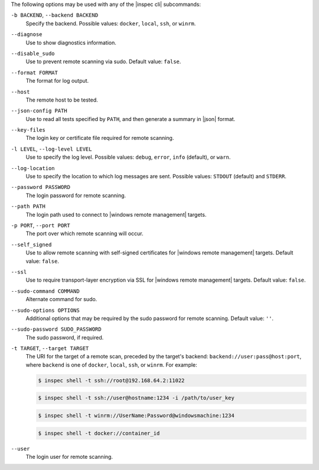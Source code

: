 .. The contents of this file may be included in multiple topics (using the includes directive).
.. The contents of this file should be modified in a way that preserves its ability to appear in multiple topics. 


The following options may be used with any of the |inspec cli| subcommands:

``-b BACKEND``, ``--backend BACKEND``
   Specify the backend. Possible values: ``docker``, ``local``, ``ssh``, or ``winrm``.

``--diagnose``
   Use to show diagnostics information.

``--disable_sudo``
   Use to prevent remote scanning via sudo. Default value: ``false``.

``--format FORMAT``
   The format for log output.

``--host``
   The remote host to be tested.

``--json-config PATH``
   Use to read all tests specified by ``PATH``, and then generate a summary in |json| format.

``--key-files``
   The login key or certificate file required for remote scanning.

``-l LEVEL``, ``--log-level LEVEL``
   Use to specify the log level. Possible values: ``debug``, ``error``, ``info`` (default), or ``warn``.

``--log-location``
   Use to specify the location to which log messages are sent. Possible values: ``STDOUT`` (default) and ``STDERR``.

``--password PASSWORD``
   The login password for remote scanning.

``--path PATH``
   The login path used to connect to |windows remote management| targets.

``-p PORT``, ``--port PORT``
   The port over which remote scanning will occur.

``--self_signed``
   Use to allow remote scanning with self-signed certificates for |windows remote management| targets.  Default value: ``false``.

``--ssl``
   Use to require transport-layer encryption via SSL for |windows remote management| targets. Default value: ``false``.

``--sudo-command COMMAND``
   Alternate command for sudo.

``--sudo-options OPTIONS``
   Additional options that may be required by the sudo password for remote scanning. Default value: ``''``.

``--sudo-password SUDO_PASSWORD``
   The sudo password, if required.

``-t TARGET``, ``--target TARGET``
   The URI for the target of a remote scan, preceded by the target's backend: ``backend://user:pass@host:port``, where ``backend`` is one of ``docker``, ``local``, ``ssh``, or ``winrm``. For example:

   .. code-block:: bash

      $ inspec shell -t ssh://root@192.168.64.2:11022

   .. code-block:: bash

      $ inspec shell -t ssh://user@hostname:1234 -i /path/to/user_key

   .. code-block:: bash

      $ inspec shell -t winrm://UserName:Password@windowsmachine:1234

   .. code-block:: bash

      $ inspec shell -t docker://container_id

``--user``
   The login user for remote scanning.
